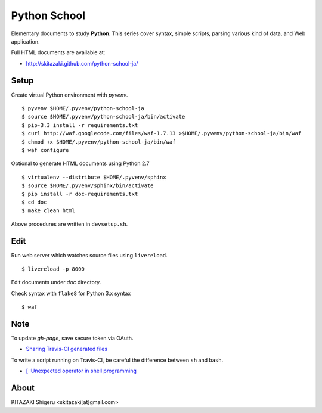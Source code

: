 Python School
=============

Elementary documents to study **Python**.
This series cover syntax, simple scripts, parsing various kind of data, and Web application.

Full HTML documents are available at:

* http://skitazaki.github.com/python-school-ja/

Setup
---------

Create virtual Python environment with `pyvenv`. ::

    $ pyvenv $HOME/.pyvenv/python-school-ja
    $ source $HOME/.pyvenv/python-school-ja/bin/activate
    $ pip-3.3 install -r requirements.txt
    $ curl http://waf.googlecode.com/files/waf-1.7.13 >$HOME/.pyvenv/python-school-ja/bin/waf
    $ chmod +x $HOME/.pyvenv/python-school-ja/bin/waf
    $ waf configure

Optional to generate HTML documents using Python 2.7 ::

    $ virtualenv --distribute $HOME/.pyvenv/sphinx
    $ source $HOME/.pyvenv/sphinx/bin/activate
    $ pip install -r doc-requirements.txt
    $ cd doc
    $ make clean html

Above procedures are written in ``devsetup.sh``.

Edit
-----

Run web server which watches source files using ``livereload``. ::

    $ livereload -p 8000

Edit documents under `doc` directory.

Check syntax with ``flake8`` for Python 3.x syntax ::

    $ waf

Note
----

To update `gh-page`, save secure token via OAuth.

* `Sharing Travis-CI generated files`_

To write a script running on Travis-CI, be careful the difference between ``sh`` and ``bash``.

* `[ :Unexpected operator in shell programming`_

.. _`Sharing Travis-CI generated files`: http://sleepycoders.blogspot.jp/2013/03/sharing-travis-ci-generated-files.html
.. _`[ :Unexpected operator in shell programming`: http://stackoverflow.com/questions/3411048/unexpected-operator-in-shell-programming

About
-----

KITAZAKI Shigeru <skitazaki[at]gmail.com>
